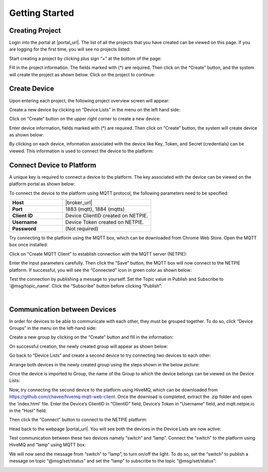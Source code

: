 .. raw:: html

    <div align="right"><a href="https://docs.netpie.io/th/getting-started.html">TH</a> | <b>EN</b></div>

Getting Started
===============

Creating Project
----------------

Login into the portal at  |portal_url|. The list of all the projects that you have created can be viewed on this page.  If you are logging for the first time, you will see no projects listed:

.. image:: _static/project_list.png


Start creating a project by clicking plus sign  “+” at the bottom of the page:

.. image:: _static/project_create.png


Fill in the project information. The fields marked with (*) are required. Then click on the “Create” button, and the system will create the project as shown below. Click on the project to continue: 

.. image:: _static/project_first.png


Create Device
----------------

Upon entering each project, the following project overview screen will appear:

.. image:: _static/project_overview.png

Create a new device by clicking on “Device Lists” in the menu on the left hand side:

.. image:: _static/device_list.png

Click on “Create” button on the upper right corner to create a new device:

.. image:: _static/device_create.png

Enter device information, fields marked with (*) are required. Then click on “Create” button, the system will create device as shown below:

.. image:: _static/device_first.png

By clicking on each device, information associated with the device like Key, Token, and Secret (credentials) can be viewed. This information is used to connect the device to the platform:

.. image:: _static/device_detail.png

.. _key-device-platform:

Connect Device to Platform
-------------------------------------------------

A unique key is required to connect a device to the platform.  The key associated with the device can be viewed on the platform portal as shown below:

.. image:: _static/device_key2.png

To connect the device to the platform using MQTT protocol, the following parameters need to be specified:


.. list-table::
   :widths: 30 50
  
   * - **Host**
     - |broker_url|
   * - **Port**
     - 1883 (mqtt), 1884 (mqtts)
   * - **Client ID**
     - Device ClientID created on NETPIE.
   * - **Username**
     - Device Token created on NETPIE.
   * - **Password**
     - (Not required)

Try connecting to the platform using the MQTT box, which can be downloaded from Chrome Web Store. Open the MQTT box once installed:

.. image:: _static/mqttbox_create.png

Click on “Create MQTT Client” to establish connection with the MQTT server (NETPIE):

.. image:: _static/mqttbox_config.png

Enter the input parameters carefully. Then click the “Save” button, the MQTT box will now connect to the NETPIE platform. If successful, you will see the “Connected” icon in green color as shown below:

.. image:: _static/mqttbox_connected.png

Test the connection by publishing a message to yourself. Set the Topic value in Publish and Subscribe to ‘@msg/topic_name’. Click the “Subscribe” button before clicking “Publish”:

.. image:: _static/mqttbox_self_pubsub.png

|

Communication between Devices
------------------------------

In order for devices to be able to communicate with each other, they must be grouped together. To do so, click “Device Groups” in the menu on the left-hand side:

.. image:: _static/group_list.png

Create a new group by clicking on the “Create” button and fill in the information:

.. image:: _static/group_create.png

On successful creation, the newly created group will appear as shown below:

.. image:: _static/group_first.png

Go back to “Device Lists” and create a second device to try connecting two devices to each other:

.. image:: _static/device_2item.png

Arrange both devices in the newly created group using the steps shown in the below picture:

.. image:: _static/device_2group.png

Once the device is imported to Group, the name of the Group to which the device belongs can be viewed on the Device Lists:

.. image:: _static/device_show_group.png

Now, try connecting the second device to the platform using HiveMQ, which can be downloaded from https://github.com/chavee/hivemq-mqtt-web-client. Once the download is completed, extract the .zip folder and open the ‘index.html’ file. Enter the Device’s ClientID in “ClientID” field, Device’s Token in “Username” field, and mqtt.netpie.io in the “Host” field:

.. image:: _static/hivemq_config.png

Then click the “Connect” button to connect to the NETPIE platform:

.. image:: _static/hivemq_connected.png

Head back to the webpage |portal_url|. You will see both the devices in the Device Lists are now active:

.. image:: _static/device_online_list.png

Test communication between these two devices namely “switch” and “lamp”. Connect the “switch” to the platform using HiveMQ and “lamp” using MQTT box:

.. image:: _static/mqttbox_hivemq.png

We will now send the message from “switch” to “lamp”, to turn on/off the light. To do so, set the “switch” to publish a message on topic “@msg/set/status” and set the “lamp” to subscribe to the topic “@msg/set/status”:

.. image:: _static/msg_pub_sub.png
